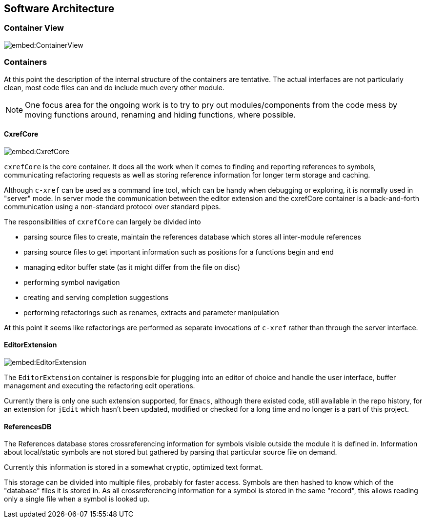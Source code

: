 == Software Architecture

=== Container View

image::embed:ContainerView[]

=== Containers

At this point the description of the internal structure of the containers are
tentative. The actual interfaces are not particularly clean, most code
files can and do include much every other module.

NOTE: One focus area for the ongoing work is to try to pry out modules/components
from the code mess by moving functions around, renaming and hiding
functions, where possible.

==== CxrefCore

image::embed:CxrefCore[]

`cxrefCore` is the core container. It does all the work when it comes
to finding and reporting references to symbols, communicating
refactoring requests as well as storing reference information for
longer term storage and caching.

Although `c-xref` can be used as a command line tool, which can be
handy when debugging or exploring, it is normally used in "server"
mode. In server mode the communication between the editor extension
and the cxrefCore container is a back-and-forth communication using a
non-standard protocol over standard pipes.

The responsibilities of `cxrefCore` can largely be divided into

* parsing source files to create, maintain the references database which stores all inter-module references
* parsing source files to get important information such as positions for a functions begin and end
* managing editor buffer state (as it might differ from the file on disc)
* performing symbol navigation
* creating and serving completion suggestions
* performing refactorings such as renames, extracts and parameter manipulation

At this point it seems like refactorings are performed as separate
invocations of `c-xref` rather than through the server interface.

==== EditorExtension

image::embed:EditorExtension[]

The `EditorExtension` container is responsible for plugging into an
editor of choice and handle the user interface, buffer management and
executing the refactoring edit operations.

Currently there is only one such extension supported, for `Emacs`,
although there existed code, still available in the repo history, for
an extension for `jEdit` which hasn't been updated, modified or checked
for a long time and no longer is a part of this project.

==== ReferencesDB

The References database stores crossreferencing information for
symbols visible outside the module it is defined in. Information about
local/static symbols are not stored but gathered by parsing that
particular source file on demand.

Currently this information is stored in a somewhat cryptic, optimized
text format.

This storage can be divided into multiple files, probably for faster
access. Symbols are then hashed to know which of the "database" files
it is stored in. As all crossreferencing information for a symbol is
stored in the same "record", this allows reading only a single file
when a symbol is looked up.

